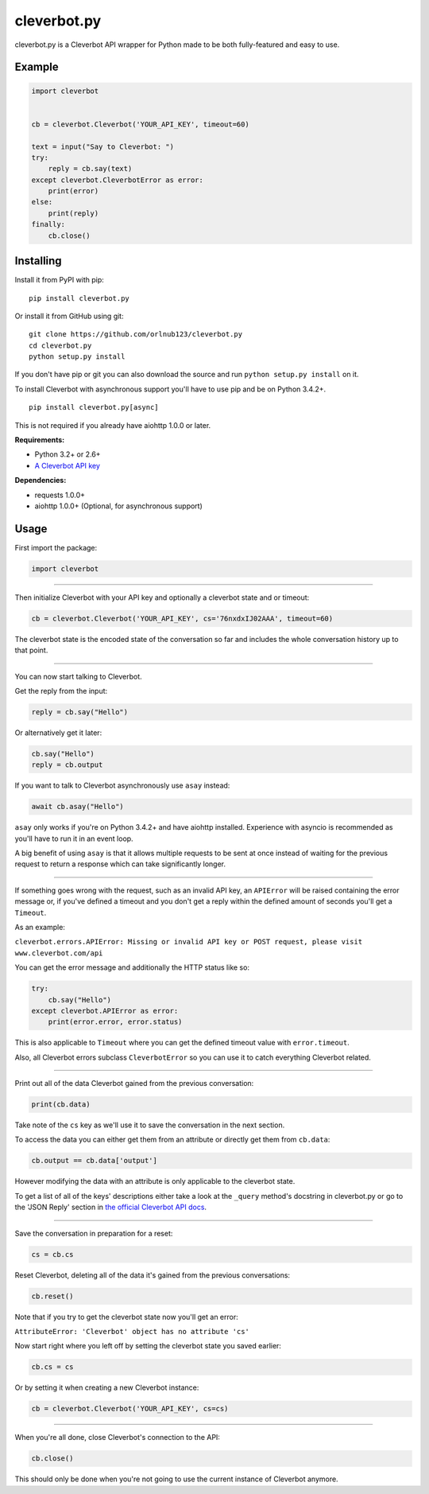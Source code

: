 cleverbot.py
============

cleverbot.py is a Cleverbot API wrapper for Python made to be both
fully-featured and easy to use.

Example
-------

.. code:: py

    import cleverbot


    cb = cleverbot.Cleverbot('YOUR_API_KEY', timeout=60)

    text = input("Say to Cleverbot: ")
    try:
        reply = cb.say(text)
    except cleverbot.CleverbotError as error:
        print(error)
    else:
        print(reply)
    finally:
        cb.close()

Installing
----------

Install it from PyPI with pip:

::

    pip install cleverbot.py

Or install it from GitHub using git:

::

    git clone https://github.com/orlnub123/cleverbot.py
    cd cleverbot.py
    python setup.py install

If you don't have pip or git you can also download the source and run ``python
setup.py install`` on it.

To install Cleverbot with asynchronous support you'll have to use pip and be on
Python 3.4.2+.

::

    pip install cleverbot.py[async]

This is not required if you already have aiohttp 1.0.0 or later.

**Requirements:**

- Python 3.2+ or 2.6+
- `A Cleverbot API key <http://www.cleverbot.com/api/>`_

**Dependencies:**

- requests 1.0.0+
- aiohttp 1.0.0+ (Optional, for asynchronous support)

Usage
-----

First import the package:

.. code:: py

    import cleverbot

--------------

Then initialize Cleverbot with your API key and optionally a cleverbot state
and or timeout:

.. code:: py

    cb = cleverbot.Cleverbot('YOUR_API_KEY', cs='76nxdxIJ02AAA', timeout=60)

The cleverbot state is the encoded state of the conversation so far and
includes the whole conversation history up to that point.

--------------

You can now start talking to Cleverbot.

Get the reply from the input:

.. code:: py

    reply = cb.say("Hello")

Or alternatively get it later:

.. code:: py

    cb.say("Hello")
    reply = cb.output

If you want to talk to Cleverbot asynchronously use ``asay`` instead:

.. code:: py

    await cb.asay("Hello")

``asay`` only works if you're on Python 3.4.2+ and have aiohttp installed.
Experience with asyncio is recommended as you'll have to run it in an event
loop.

A big benefit of using ``asay`` is that it allows multiple requests to be sent
at once instead of waiting for the previous request to return a response which
can take significantly longer.

--------------

If something goes wrong with the request, such as an invalid API key, an
``APIError`` will be raised containing the error message or, if you've defined
a timeout and you don't get a reply within the defined amount of seconds you'll
get a ``Timeout``.

As an example:

``cleverbot.errors.APIError: Missing or invalid API key or POST request, please
visit www.cleverbot.com/api``

You can get the error message and additionally the HTTP status like so:

.. code:: py

    try:
        cb.say("Hello")
    except cleverbot.APIError as error:
        print(error.error, error.status)

This is also applicable to ``Timeout`` where you can get the defined timeout
value with ``error.timeout``.

Also, all Cleverbot errors subclass ``CleverbotError`` so you can use it to
catch everything Cleverbot related.

--------------

Print out all of the data Cleverbot gained from the previous conversation:

.. code:: py

    print(cb.data)

Take note of the ``cs`` key as we'll use it to save the conversation in the
next section.

To access the data you can either get them from an attribute or directly get
them from ``cb.data``:

.. code:: py

    cb.output == cb.data['output']

However modifying the data with an attribute is only applicable to the
cleverbot state.

To get a list of all of the keys' descriptions either take a look at the
``_query`` method's docstring in cleverbot.py or go to the 'JSON Reply' section
in `the official Cleverbot API docs <https://www.cleverbot.com/api/howto/>`_.

--------------

Save the conversation in preparation for a reset:

.. code:: py

    cs = cb.cs

Reset Cleverbot, deleting all of the data it's gained from the previous
conversations:

.. code:: py

    cb.reset()

Note that if you try to get the cleverbot state now you'll get an error:

``AttributeError: 'Cleverbot' object has no attribute 'cs'``

Now start right where you left off by setting the cleverbot state you saved
earlier:

.. code:: py

    cb.cs = cs

Or by setting it when creating a new Cleverbot instance:

.. code:: py

    cb = cleverbot.Cleverbot('YOUR_API_KEY', cs=cs)

--------------

When you're all done, close Cleverbot's connection to the API:

.. code:: py

    cb.close()

This should only be done when you're not going to use the current instance of
Cleverbot anymore.


